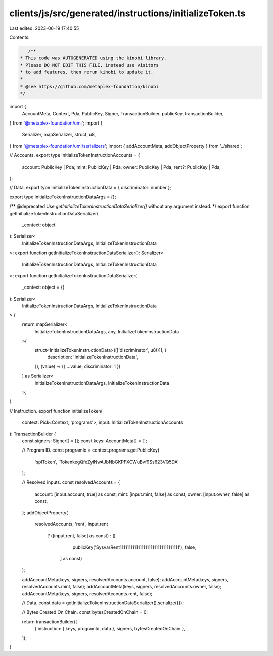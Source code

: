 clients/js/src/generated/instructions/initializeToken.ts
========================================================

Last edited: 2023-06-19 17:40:55

Contents:

.. code-block:: ts

    /**
 * This code was AUTOGENERATED using the kinobi library.
 * Please DO NOT EDIT THIS FILE, instead use visitors
 * to add features, then rerun kinobi to update it.
 *
 * @see https://github.com/metaplex-foundation/kinobi
 */

import {
  AccountMeta,
  Context,
  Pda,
  PublicKey,
  Signer,
  TransactionBuilder,
  publicKey,
  transactionBuilder,
} from '@metaplex-foundation/umi';
import {
  Serializer,
  mapSerializer,
  struct,
  u8,
} from '@metaplex-foundation/umi/serializers';
import { addAccountMeta, addObjectProperty } from '../shared';

// Accounts.
export type InitializeTokenInstructionAccounts = {
  account: PublicKey | Pda;
  mint: PublicKey | Pda;
  owner: PublicKey | Pda;
  rent?: PublicKey | Pda;
};

// Data.
export type InitializeTokenInstructionData = { discriminator: number };

export type InitializeTokenInstructionDataArgs = {};

/** @deprecated Use `getInitializeTokenInstructionDataSerializer()` without any argument instead. */
export function getInitializeTokenInstructionDataSerializer(
  _context: object
): Serializer<
  InitializeTokenInstructionDataArgs,
  InitializeTokenInstructionData
>;
export function getInitializeTokenInstructionDataSerializer(): Serializer<
  InitializeTokenInstructionDataArgs,
  InitializeTokenInstructionData
>;
export function getInitializeTokenInstructionDataSerializer(
  _context: object = {}
): Serializer<
  InitializeTokenInstructionDataArgs,
  InitializeTokenInstructionData
> {
  return mapSerializer<
    InitializeTokenInstructionDataArgs,
    any,
    InitializeTokenInstructionData
  >(
    struct<InitializeTokenInstructionData>([['discriminator', u8()]], {
      description: 'InitializeTokenInstructionData',
    }),
    (value) => ({ ...value, discriminator: 1 })
  ) as Serializer<
    InitializeTokenInstructionDataArgs,
    InitializeTokenInstructionData
  >;
}

// Instruction.
export function initializeToken(
  context: Pick<Context, 'programs'>,
  input: InitializeTokenInstructionAccounts
): TransactionBuilder {
  const signers: Signer[] = [];
  const keys: AccountMeta[] = [];

  // Program ID.
  const programId = context.programs.getPublicKey(
    'splToken',
    'TokenkegQfeZyiNwAJbNbGKPFXCWuBvf9Ss623VQ5DA'
  );

  // Resolved inputs.
  const resolvedAccounts = {
    account: [input.account, true] as const,
    mint: [input.mint, false] as const,
    owner: [input.owner, false] as const,
  };
  addObjectProperty(
    resolvedAccounts,
    'rent',
    input.rent
      ? ([input.rent, false] as const)
      : ([
          publicKey('SysvarRent111111111111111111111111111111111'),
          false,
        ] as const)
  );

  addAccountMeta(keys, signers, resolvedAccounts.account, false);
  addAccountMeta(keys, signers, resolvedAccounts.mint, false);
  addAccountMeta(keys, signers, resolvedAccounts.owner, false);
  addAccountMeta(keys, signers, resolvedAccounts.rent, false);

  // Data.
  const data = getInitializeTokenInstructionDataSerializer().serialize({});

  // Bytes Created On Chain.
  const bytesCreatedOnChain = 0;

  return transactionBuilder([
    { instruction: { keys, programId, data }, signers, bytesCreatedOnChain },
  ]);
}


